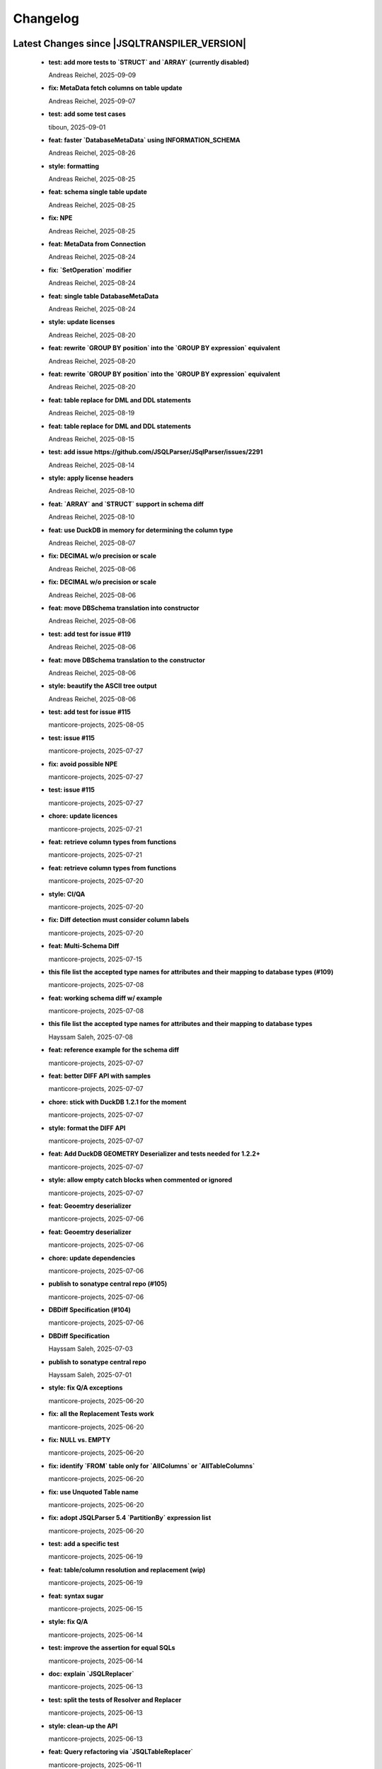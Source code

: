 
************************
Changelog
************************


Latest Changes since |JSQLTRANSPILER_VERSION|
=============================================================


  * **test: add more tests to `STRUCT` and `ARRAY` (currently disabled)**
    
    Andreas Reichel, 2025-09-09
  * **fix: MetaData fetch columns on table update**
    
    Andreas Reichel, 2025-09-07
  * **test: add some test cases**
    
    tiboun, 2025-09-01
  * **feat: faster `DatabaseMetaData` using INFORMATION_SCHEMA**
    
    Andreas Reichel, 2025-08-26
  * **style: formatting**
    
    Andreas Reichel, 2025-08-25
  * **feat: schema single table update**
    
    Andreas Reichel, 2025-08-25
  * **fix: NPE**
    
    Andreas Reichel, 2025-08-25
  * **feat: MetaData from Connection**
    
    Andreas Reichel, 2025-08-24
  * **fix: `SetOperation` modifier**
    
    Andreas Reichel, 2025-08-24
  * **feat: single table DatabaseMetaData**
    
    Andreas Reichel, 2025-08-24
  * **style: update licenses**
    
    Andreas Reichel, 2025-08-20
  * **feat: rewrite `GROUP BY position` into the `GROUP BY expression` equivalent**
    
    Andreas Reichel, 2025-08-20
  * **feat: rewrite `GROUP BY position` into the `GROUP BY expression` equivalent**
    
    Andreas Reichel, 2025-08-20
  * **feat: table replace for DML and DDL statements**
    
    Andreas Reichel, 2025-08-19
  * **feat: table replace for DML and DDL statements**
    
    Andreas Reichel, 2025-08-15
  * **test: add issue https://github.com/JSQLParser/JSqlParser/issues/2291**
    
    Andreas Reichel, 2025-08-14
  * **style: apply license headers**
    
    Andreas Reichel, 2025-08-10
  * **feat: `ARRAY` and `STRUCT` support in schema diff**
    
    Andreas Reichel, 2025-08-10
  * **feat: use DuckDB in memory for determining the column type**
    
    Andreas Reichel, 2025-08-07
  * **fix: DECIMAL w/o precision or scale**
    
    Andreas Reichel, 2025-08-06
  * **fix: DECIMAL w/o precision or scale**
    
    Andreas Reichel, 2025-08-06
  * **feat: move DBSchema translation into constructor**
    
    Andreas Reichel, 2025-08-06
  * **test: add test for issue #119**
    
    Andreas Reichel, 2025-08-06
  * **feat: move DBSchema translation to the constructor**
    
    Andreas Reichel, 2025-08-06
  * **style: beautify the ASCII tree output**
    
    Andreas Reichel, 2025-08-06
  * **test: add test for issue #115**
    
    manticore-projects, 2025-08-05
  * **test: issue #115**
    
    manticore-projects, 2025-07-27
  * **fix: avoid possible NPE**
    
    manticore-projects, 2025-07-27
  * **test: issue #115**
    
    manticore-projects, 2025-07-27
  * **chore: update licences**
    
    manticore-projects, 2025-07-21
  * **feat: retrieve column types from functions**
    
    manticore-projects, 2025-07-21
  * **feat: retrieve column types from functions**
    
    manticore-projects, 2025-07-20
  * **style: CI/QA**
    
    manticore-projects, 2025-07-20
  * **fix: Diff detection must consider column labels**
    
    manticore-projects, 2025-07-20
  * **feat: Multi-Schema Diff**
    
    manticore-projects, 2025-07-15
  * **this file list the accepted type names for attributes and their mapping to database types (#109)**
    
    manticore-projects, 2025-07-08
  * **feat: working schema diff w/ example**
    
    manticore-projects, 2025-07-08
  * **this file list the accepted type names for attributes and their mapping to database types**
    
    Hayssam Saleh, 2025-07-08
  * **feat: reference example for the schema diff**
    
    manticore-projects, 2025-07-07
  * **feat: better DIFF API with samples**
    
    manticore-projects, 2025-07-07
  * **chore: stick with DuckDB 1.2.1 for the moment**
    
    manticore-projects, 2025-07-07
  * **style: format the DIFF API**
    
    manticore-projects, 2025-07-07
  * **feat: Add DuckDB GEOMETRY Deserializer and tests needed for 1.2.2+**
    
    manticore-projects, 2025-07-07
  * **style: allow empty catch blocks when commented or ignored**
    
    manticore-projects, 2025-07-07
  * **feat: Geoemtry deserializer**
    
    manticore-projects, 2025-07-06
  * **feat: Geoemtry deserializer**
    
    manticore-projects, 2025-07-06
  * **chore: update dependencies**
    
    manticore-projects, 2025-07-06
  * **publish to sonatype central repo (#105)**
    
    manticore-projects, 2025-07-06
  * **DBDiff Specification (#104)**
    
    manticore-projects, 2025-07-06
  * **DBDiff Specification**
    
    Hayssam Saleh, 2025-07-03
  * **publish to sonatype central repo**
    
    Hayssam Saleh, 2025-07-01
  * **style: fix Q/A exceptions**
    
    manticore-projects, 2025-06-20
  * **fix: all the Replacement Tests work**
    
    manticore-projects, 2025-06-20
  * **fix: NULL vs. EMPTY**
    
    manticore-projects, 2025-06-20
  * **fix: identify `FROM` table only for `AllColumns` or `AllTableColumns`**
    
    manticore-projects, 2025-06-20
  * **fix: use Unquoted Table name**
    
    manticore-projects, 2025-06-20
  * **fix: adopt JSQLParser 5.4 `PartitionBy` expression list**
    
    manticore-projects, 2025-06-20
  * **test: add a specific test**
    
    manticore-projects, 2025-06-19
  * **feat: table/column resolution and replacement (wip)**
    
    manticore-projects, 2025-06-19
  * **feat: syntax sugar**
    
    manticore-projects, 2025-06-15
  * **style: fix Q/A**
    
    manticore-projects, 2025-06-14
  * **test: improve the assertion for equal SQLs**
    
    manticore-projects, 2025-06-14
  * **doc: explain `JSQLReplacer`**
    
    manticore-projects, 2025-06-13
  * **test: split the tests of Resolver and Replacer**
    
    manticore-projects, 2025-06-13
  * **style: clean-up the API**
    
    manticore-projects, 2025-06-13
  * **feat: Query refactoring via `JSQLTableReplacer`**
    
    manticore-projects, 2025-06-11
  * **feat: adopt JSQLParser 5.4 based on JavaCC 8**
    
    manticore-projects, 2025-06-02

Version 1.0
=============================================================


  * **doc: rework the `guard` function**
    
    Andreas Reichel, 2025-03-23
  * **test: add test for `ParenthesedFromItem` joined on columns**
    
    Andreas Reichel, 2025-03-23
  * **fix: improve resolving `ParenthesedFromItem`**
    
    Andreas Reichel, 2025-03-23
  * **fix: improve resolving `ParenthesedFromItem`**
    
    Andreas Reichel, 2025-03-23
  * **JSQLResolverTest - add inner join test (#87)**
    
    manticore-projects, 2025-03-21
  * **JSQLResolverTest - add inner join test**
    
    Stefan Bischof, 2025-03-21
  * **feat: return the list of used `Function` (and similar Expressions)**
    
    Andreas Reichel, 2025-03-21
  * **test: illustrate the `Guard` methods**
    
    Andreas Reichel, 2025-03-20
  * **test: illustrate the `Guard` methods**
    
    Andreas Reichel, 2025-03-20
  * **feat: `WithItem` must accept statements too for supporting `Delete`, `Insert`, `Update` with `Returning`**
    
    manticore-projects, 2025-03-20
  * **test: incorporate more test cases**
    
    Andreas Reichel, 2025-03-15
  * **build: bring back OSGi for Snapshots with Gradle**
    
    Andreas Reichel, 2025-03-10
  * **build: bring back OSGi for Snapshots with Gradle**
    
    Andreas Reichel, 2025-03-10
  * **style: fix QA/CI exceptions**
    
    Andreas Reichel, 2025-03-05
  * **test: disable a test failing on GH only**
    
    Andreas Reichel, 2025-03-05
  * **feat: resolve all involved tables and columns**
    
    Andreas Reichel, 2025-02-26
  * **test: temporarily disable tests failing on GH only**
    
    Andreas Reichel, 2025-02-22
  * **chore: GH actions**
    
    Andreas Reichel, 2025-02-22
  * **add comment flag (#49)**
    
    manticore-projects, 2025-02-22
  * **feat: throw specific errors when Columns or Tables are not found or declared**
    
    Andreas Reichel, 2025-02-22
  * **test: run tests in serial, avoid parallel execution for the moment**
    
    manticore-projects, 2025-02-18
  * **style: QA/CI exceptions**
    
    manticore-projects, 2025-02-18
  * **test: exclude module info from checkstyle**
    
    manticore-projects, 2025-02-18
  * **chore: merge**
    
    manticore-projects, 2025-02-18
  * **test: order of the tests**
    
    manticore-projects, 2025-02-18
  * **feat: add another Resolver for finding all involved columns**
    
    Andreas Reichel, 2025-02-17
  * **build: use JDK17**
    
    Andreas Reichel, 2025-02-16
  * **build: use JDK17**
    
    Andreas Reichel, 2025-02-16
  * **feat: enhance test case generation (#77)**
    
    manticore-projects, 2025-02-16
  * **feat: enhance test case generation**
    
    tiboun, 2025-02-14
  * **feat: `FromQuery` with `Join` and `WithItem`**
    
    Andreas Reichel, 2025-02-14
  * **feat: incorporate Boun's Test Generator (for BigQuery)**
    
    Andreas Reichel, 2025-02-14
  * **style: properly format the queries**
    
    Andreas Reichel, 2025-02-14
  * **feat: have an overview of pipe sql coverage**
    
    tiboun, 2025-02-12
  * **feat: Update DuckDB to 1.2.0**
    
    Andreas Reichel, 2025-02-12
  * **feat: add `unpipe` methods for rewriting `FromQueries` without transpiling Expressions or Functions**
    
    Andreas Reichel, 2025-02-12
  * **fix: better rewrite of `Aggregate` pipe operator**
    
    Andreas Reichel, 2025-02-11
  * **feat: `SELECT` piper operator to support `ALL | DISTINCT`**
    
    Andreas Reichel, 2025-02-11
  * **feat: transpile PipedSQL**
    
    Andreas Reichel, 2025-02-09
  * **feat: transpile PipedSQL**
    
    Andreas Reichel, 2025-02-09
  * **fix: use `Function` and `SelectItem`**
    
    Andreas Reichel, 2025-02-08
  * **feat: transpile PipedSQL**
    
    Andreas Reichel, 2025-02-08
  * **feat: transpile PipedSQL**
    
    Andreas Reichel, 2025-02-07
  * **feat: transpile PipedSQL**
    
    Andreas Reichel, 2025-02-07
  * **feat: transpile PipedSQL**
    
    Andreas Reichel, 2025-02-07
  * **feat: rewrite Piped SQL, WIP**
    
    Andreas Reichel, 2025-02-06
  * **feat: rewrite Piped SQL, WIP**
    
    Andreas Reichel, 2025-02-06
  * **feat: rewrite Piped SQL, WIP**
    
    Andreas Reichel, 2025-02-06
  * **Fix url  from https://starlake.ai to https://app.starlake.ai in README (#67)**
    
    Hayssam Saleh, 2025-02-01
  * **Fix url  from https://starlake.ai to https://app.starlake.ai in README**
    
    Hayssam Saleh, 2025-02-01
  * **feat: additional Spatial functions `ST_DWITHIN`, `ST_CLOSESTPOINT`, `ST_BUFFER`**
    
    manticore-projects, 2024-12-09
  * **test: update failing tests**
    
    manticore-projects, 2024-12-08
  * **feat: implement `ST_MaxDistance`**
    
    manticore-projects, 2024-12-08
  * **fix: rework `ST_Area` and `ST_Dinstance` to support `GEO_MODE` `GEOMETRY` vs. `GEOGRAPHY`**
    
    manticore-projects, 2024-12-08
  * **feat: extend the test framework to support `GEO_MODE` `GEOMETRY` vs. `GEOGRAPHY`**
    
    manticore-projects, 2024-12-07
  * **feat: switch `GEO_MODE` to `GEOMETRY` or `GEOGRAPHY`**
    
    manticore-projects, 2024-12-07
  * **fix: Safe divide shall return NULL on division by Zero**
    
    manticore-projects, 2024-12-07
  * **fix: current date with time zone shall return a `Date`**
    
    manticore-projects, 2024-12-07
  * **fix: bigquery select as value**
    
    manticore-projects, 2024-12-07
  * **fix: disable BigQuery Timeseries functions**
    
    manticore-projects, 2024-12-07
  * **build: document JDK 11 requirement**
    
    Andreas Reichel, 2024-12-04
  * **fix: Boun's RedShift Json examples**
    
    Andreas Reichel, 2024-12-01
  * **feat: Update Test framework to reflect the latest improvements**
    
    Andreas Reichel, 2024-12-01
  * **fix: Boun's exceptions on BogQuery JSon**
    
    Andreas Reichel, 2024-12-01
  * **test: additional BigQuery JSon tests**
    
    Andreas Reichel, 2024-11-25
  * **add comment flag**
    
    dbulahov, 2024-11-22
  * **feat: complete DataBricks JSon support**
    
    Andreas Reichel, 2024-11-19
  * **test: move Boun's samples into separate file, WIP**
    
    Andreas Reichel, 2024-11-08
  * **build: bump DuckDB 1.1.3**
    
    Andreas Reichel, 2024-11-08
  * **feat: enhance geography coverage in bigquery (#46)**
    
    manticore-projects, 2024-11-08
  * **feat: enhance geography coverage in bigquery**
    
    tiboun, 2024-11-06
  * **fix: improve the `LENIENT` mode and return scope table, when column points to a table alias**
    
    Andreas Reichel, 2024-11-06
  * **test: Disable 2 RedShift Test which only fail because of DuckDBs unpredictable output order**
    
    Andreas Reichel, 2024-11-06
  * **feat: Snowflake JSON and Geo-Spatial functions**
    
    Andreas Reichel, 2024-11-04
  * **feat: Amazon RedShift JSON**
    
    Andreas Reichel, 2024-11-03
  * **feat: Amazon RedShift Geo-Spatial**
    
    Andreas Reichel, 2024-10-28
  * **feat: Amazon RedShift Geo-Spatial**
    
    Andreas Reichel, 2024-10-27
  * **feat: Amazon RedShift Geo-Spatial**
    
    Andreas Reichel, 2024-10-27
  * **test: Amazon Geo-Spatial sample database**
    
    Andreas Reichel, 2024-10-26
  * **test: limit the DuckDB memory to 250MB**
    
    Andreas Reichel, 2024-10-23
  * **style: re-format source**
    
    Andreas Reichel, 2024-10-23
  * **doc: update license information (e-mail)**
    
    Andreas Reichel, 2024-10-23
  * **feat: Good BigQuery Geo-Spat functions, document all unsupported functions**
    
    Andreas Reichel, 2024-10-23
  * **feat: BigQuery Geo Spatial functions**
    
    Andreas Reichel, 2024-10-21
  * **feat: Support DuckDB 1.1.2**
    
    Andreas Reichel, 2024-10-20
  * **fix: preserve lineage within query blocks**
    
    Andreas Reichel, 2024-10-19
  * **changes merged**
    
    David Pavlis, 2024-10-18
  * **added DatabaseSpecific for DuckDB to allow tests passing.**
    
    David Pavlis, 2024-10-18
  * **style: update PMD and license header**
    
    Andreas Reichel, 2024-10-18
  * **style: update PMD**
    
    Andreas Reichel, 2024-10-18
  * **Revert "Improvements to various DBs compatibility, serialization of JdbcMetaData to/from JSON, small changes to improve lineage" (#40)**
    
    manticore-projects, 2024-10-18
  * **Revert "Improvements to various DBs compatibility, serialization of JdbcMetaData to/from JSON, small changes to improve lineage"**
    
    manticore-projects, 2024-10-18
  * **style: update license information**
    
    Andreas Reichel, 2024-10-18
  * **Improvements to various DBs compatibility, serialization of JdbcMetaData to/from JSON, small changes to improve lineage (#39)**
    
    manticore-projects, 2024-10-18
  * **build: update Gradle plugin**
    
    Andreas Reichel, 2024-10-18
  * **re-implementation of JSON serialization of JdbcMetaData via org.json.**
    
    David Pavlis, 2024-10-17
  * **polished comments**
    
    David Pavlis, 2024-10-14
  * **added scopeColumn attribute to JdbcColumn to track "scope" of column -**
    
    David Pavlis, 2024-10-14
  * **added Snowflake DB specific support. Renamed JsonTreeBuilderConcise to**
    
    David Pavlis, 2024-10-14
  * **code polished - added comments, removed unused code**
    
    David Pavlis, 2024-10-09
  * **initial batch of changes to support various DBs and (de)serialization**
    
    David Pavlis, 2024-10-09
  * **Update README.md**
    
    dpavlis, 2024-10-09
  * **fix: translate `SAFE_CAST` into `TRY_CAST`**
    
    Andreas Reichel, 2024-10-03
  * **chore: Git Changelog dependency Java 11 Version**
    
    Andreas Reichel, 2024-10-03
  * **feat: adopt latest JSQLParser Snapshot**
    
    manticore-projects, 2024-09-10
  * **feat: BigQuery Json support, complete**
    
    manticore-projects, 2024-09-10
  * **feat: BigQuery Json support (WIP)**
    
    manticore-projects, 2024-09-10
  * **feat: BigQuery Json support (WIP)**
    
    manticore-projects, 2024-09-10
  * **test: enforce array sorting**
    
    manticore-projects, 2024-09-04
  * **test: enforce array sorting**
    
    manticore-projects, 2024-09-04
  * **test: enforce array sorting**
    
    manticore-projects, 2024-09-04
  * **feat: finalise the Error Mode**
    
    manticore-projects, 2024-09-03
  * **feat: don't fail on unresolvable columns or tables [WIP]**
    
    manticore-projects, 2024-09-02
  * **feat: don't fail on unresolvable columns or tables [WIP]**
    
    manticore-projects, 2024-09-02
  * **Update verify.yml**
    
    manticore-projects, 2024-09-02
  * **Update verify.yml**
    
    manticore-projects, 2024-09-02
  * **style: fix the 4 failing tests**
    
    manticore-projects, 2024-09-02
  * **style: fix Q/A exceptions**
    
    manticore-projects, 2024-09-02
  * **test: remove dependency on SED command**
    
    manticore-projects, 2024-09-02
  * **build: back to JSQLParser Snapshot artifacts**
    
    manticore-projects, 2024-08-24
  * **fix: support CTE referencing to previously defined CTEs**
    
    manticore-projects, 2024-08-20
  * **feat: allow parsing BigQuery single pair quotes, e. g. "catalog.schema.tablename"**
    
    manticore-projects, 2024-08-20
  * **build: add `workflow_dispatch` trigger**
    
    manticore-projects, 2024-08-20
  * **build: add `workflow_dispatch` trigger**
    
    manticore-projects, 2024-08-20
  * **build: add `workflow_dispatch` trigger**
    
    manticore-projects, 2024-08-20
  * **test: fix the precision of BigDecimals in the CSV test output**
    
    manticore-projects, 2024-08-20
  * **build: use pre-compiled JSQLParser (temporarily)**
    
    manticore-projects, 2024-08-19
  * **doc: update change log**
    
    manticore-projects, 2024-08-19
  * **doc: update change log**
    
    manticore-projects, 2024-08-19
  * **fix: better handling of quoted identifiers**
    
    manticore-projects, 2024-08-19
  * **chore: add Q/A tasks for verifying PRs**
    
    manticore-projects, 2024-08-19
  * **add missing license header (#27)**
    
    manticore-projects, 2024-08-16
  * **add missing license header**
    
    Stefan Bischof, 2024-08-16
  * **add OSGi Manifest using bnd (#24)**
    
    manticore-projects, 2024-08-16
  * **add OSGi Manifest using bnd**
    
    Stefan Bischof, 2024-08-16
  * **remove javax.swing.Treenode (#22)**
    
    manticore-projects, 2024-08-16
  * **remove javax.swing.Treenode**
    
    Stefan Bischof, 2024-08-16
  * **fix: syntax errors**
    
    manticore-projects, 2024-08-16
  * **fix: Maven coordinates**
    
    manticore-projects, 2024-08-16
  * **fix maven coordinates (#21)**
    
    Hayssam Saleh, 2024-08-15
  * **fix maven coordinates**
    
    Stefan Bischof, 2024-08-15
  * **feat: JSQLColumnResolver supports quoted identifiers**
    
    manticore-projects, 2024-07-26
  * **fix: aliased expressions in sub-query**
    
    Andreas Reichel, 2024-07-23
  * **doc: Sphinx website**
    
    Andreas Reichel, 2024-07-15
  * **doc: fine tuning**
    
    Andreas Reichel, 2024-07-15
  * **Create dependabot.yml**
    
    manticore-projects, 2024-07-15
  * **test: temporally disable 4 tests failing on GitHub (only)**
    
    Andreas Reichel, 2024-07-15
  * **build: update gradle wrapper**
    
    Andreas Reichel, 2024-07-15
  * **doc: README badges incl. coverage**
    
    Andreas Reichel, 2024-07-15
  * **feat: support NATURAL Joins**
    
    Andreas Reichel, 2024-07-14
  * **feat: support USING Joins**
    
    Andreas Reichel, 2024-07-14
  * **fix: remove local libs and improve tests**
    
    Andreas Reichel, 2024-07-08
  * **feat: improve JSon and XML lineage**
    
    Andreas Reichel, 2024-07-08
  * **feat: Columns defined as `SELECT` Expression**
    
    Andreas Reichel, 2024-07-07
  * **feat: access the Lineage via TreeBuilder interface**
    
    Andreas Reichel, 2024-07-07
  * **doc: documentation of the Column Lineage resolver for expressions**
    
    Andreas Reichel, 2024-07-06
  * **feat: Column Lineage resolver for expressions**
    
    Andreas Reichel, 2024-07-06
  * **doc: fix typo**
    
    Andreas Reichel, 2024-06-27
  * **feat: provide TimeKeyParameters as parameters for each call**
    
    Andreas Reichel, 2024-06-27
  * **build: reduce coverage temporarily**
    
    Andreas Reichel, 2024-06-25
  * **build: reduce coverage temporarily**
    
    Andreas Reichel, 2024-06-25

Version 0.6
=============================================================


  * **feat: JSQLColumnResolver with deeply nested `SelectVisitor` and `FromItemVisitor`**
    
    Andreas Reichel, 2024-06-25
  * **feat: Resolve columns for `WITH ... ` clauses**
    
    Andreas Reichel, 2024-06-19
  * **fix: BigQuery default sort order**
    
    Andreas Reichel, 2024-06-13
  * **style: fix Q/A exceptions**
    
    Andreas Reichel, 2024-06-13
  * **fix: BigQuery `SELECT AS STRUCT ...` and `SELECT AS VALUE ...`**
    
    Andreas Reichel, 2024-06-13
  * **API URL update**
    
    Hayssam Saleh, 2024-06-12
  * **Update readme & licence**
    
    Hayssam Saleh, 2024-06-11
  * **docs: Move feature matrix to Google Sheets**
    
    Andreas Reichel, 2024-06-10
  * **fix: BigQuery `GENERATE_DATE_ARRAY` with only 2 parameters**
    
    Andreas Reichel, 2024-06-10
  * **feat: support `EXCEPT` and `REPLACE` clauses**
    
    Andreas Reichel, 2024-06-10
  * **feat: add syntax sugar**
    
    Andreas Reichel, 2024-06-10
  * **feat: further Schema Provider and Test simplifications**
    
    Andreas Reichel, 2024-06-10
  * **feat: STAR column resolver, wip**
    
    Andreas Reichel, 2024-06-09
  * **feat: STAR column resolver, wip**
    
    Andreas Reichel, 2024-06-08
  * **feat: STAR column resolver, wip**
    
    Andreas Reichel, 2024-06-08
  * **feat: STAR column resolver, wip**
    
    Andreas Reichel, 2024-06-07

Version 0.5
=============================================================


  * **Update README.md**
    
    manticore-projects, 2024-06-10
  * **feat: Transpile `EXCEPT` and `REPLACE` clauses**
    
    Andreas Reichel, 2024-06-10
  * **feat: Time Key substitutions**
    
    Andreas Reichel, 2024-06-09
  * **feat: Time Key substitutions**
    
    Andreas Reichel, 2024-06-09
  * **style: apply license headers**
    
    Andreas Reichel, 2024-06-07
  * **build: small gradle fixes**
    
    Andreas Reichel, 2024-06-06
  * **Update project root name**
    
    Hayssam Saleh, 2024-06-04
  * **test publication by updating secrets**
    
    Hayssam Saleh, 2024-06-04
  * **Sonatype credentials passed through gradle.properties**
    
    Hayssam Saleh, 2024-06-04
  * **Do not sign snapshots**
    
    Hayssam Saleh, 2024-06-04
  * **build: fix gradle upload task**
    
    Andreas Reichel, 2024-06-04

Version 0.4
=============================================================


  * **feat: support Insert, Update, Delete and Merge statements**
    
    Andreas Reichel, 2024-06-04
  * **feat: support Insert, Update, Delete and Merge statements**
    
    Andreas Reichel, 2024-06-04
  * **feat: INSERT, UPDATE, DELETE, MERGE transpilers**
    
    Andreas Reichel, 2024-06-03
  * **build: update Gradle**
    
    Andreas Reichel, 2024-06-03
  * **feat: Databricks Aggregate functions**
    
    Andreas Reichel, 2024-05-30
  * **improve mock**
    
    Hayssam Saleh, 2024-05-29
  * **Proposed interface & mock implementation for tests case**
    
    Hayssam Saleh, 2024-05-29
  * **feat: Databricks Aggregate functions**
    
    Andreas Reichel, 2024-05-29
  * **feat: Databricks Aggregate functions**
    
    Andreas Reichel, 2024-05-29
  * **feat: Databricks Aggregate functions**
    
    Andreas Reichel, 2024-05-27
  * **chore: update the GitHub Actions**
    
    Andreas Reichel, 2024-05-27
  * **chore: update the GitHub Actions**
    
    Andreas Reichel, 2024-05-27

Version 0.2
=============================================================


  * **chore: update the GitHub Actions**
    
    Andreas Reichel, 2024-05-27
  * **test: enforce time zone `Asia/Bangkok` for CI**
    
    Andreas Reichel, 2024-05-27
  * **style: house-keeping and tidying**
    
    Andreas Reichel, 2024-05-27
  * **feat: Quote DuckDB keywords in Table, Column and Alias**
    
    Andreas Reichel, 2024-05-25
  * **Add snapshot Github Action**
    
    Hayssam Saleh, 2024-05-20
  * **build: fix dependencies after split-off CLI**
    
    Andreas Reichel, 2024-05-18
  * **feat: provide methods accepting prepared `ExecutorService` and `Consumer`**
    
    Andreas Reichel, 2024-05-17
  * **feat: provide methods accepting prepared `ExecutorService` and `Consumer`**
    
    Andreas Reichel, 2024-05-17
  * **style: check-style exception**
    
    Andreas Reichel, 2024-05-17
  * **feat: Databricks Date functions**
    
    Andreas Reichel, 2024-05-13
  * **build: bring back JaCoCo**
    
    Andreas Reichel, 2024-05-11
  * **feat: get the Macros as text collection or array**
    
    Andreas Reichel, 2024-05-11
  * **chore: split-off the CLI and minimize dependencies to `JSQLParser` only**
    
    Andreas Reichel, 2024-05-06
  * **chore: split-off the CLI and minimize dependencies to `JSQLParser` only**
    
    Andreas Reichel, 2024-05-06
  * **fix: complete DataBricks text functions**
    
    Andreas Reichel, 2024-05-06
  * **fix: DataBricks text functions**
    
    Andreas Reichel, 2024-05-05
  * **fix: DataBricks text functions**
    
    Andreas Reichel, 2024-05-04
  * **feat: Snowflake math functions, complete**
    
    Andreas Reichel, 2024-05-04
  * **feat: Add missing Redshift conversion functions**
    
    Andreas Reichel, 2024-05-04
  * **feat: Snowflake conversion functions**
    
    Andreas Reichel, 2024-05-04
  * **feat: Snowflake array functions**
    
    Andreas Reichel, 2024-05-02
  * **feat: Snowflake aggregate function**
    
    Andreas Reichel, 2024-05-01
  * **feat: Snowflake TEXT functions complete**
    
    Andreas Reichel, 2024-04-26
  * **feature: remove `Parenthesis` in favor of `ParenthesedExpressionList`**
    
    Andreas Reichel, 2024-04-25
  * **feature: Snowflake regular expressions**
    
    Andreas Reichel, 2024-04-25
  * **feature: complete Snowflake Date/Time functions**
    
    Andreas Reichel, 2024-04-24
  * **style: apply license headers**
    
    Andreas Reichel, 2024-04-24
  * **feat: rework UnitTest and support Prologues and Epilogues as per test**
    
    Andreas Reichel, 2024-04-24
  * **feat: Snowflake DateTime function and Structs with virtual columns**
    
    Andreas Reichel, 2024-04-23
  * **feat: Snowflake DateTime functions**
    
    Andreas Reichel, 2024-04-23
  * **feat: fascilitate BigQuery and Snowflake and add SQLGlot Tests for all**
    
    Andreas Reichel, 2024-04-23
  * **feat: RedShift Window Functions complete**
    
    Andreas Reichel, 2024-04-21
  * **feat: RedShift Window functions**
    
    Andreas Reichel, 2024-04-20
  * **feat: RedShift Aggregate functions**
    
    Andreas Reichel, 2024-04-20
  * **feat: Redshift MATH functions**
    
    Andreas Reichel, 2024-04-19
  * **feat: Redshift ARRAY functions**
    
    Andreas Reichel, 2024-04-19
  * **Fix artifact group name**
    
    Hayssam Saleh, 2024-04-16
  * **build: rewrite `CURRENT_TIMESTAMP()` into `CURRENT_TIMESTAMP`**
    
    Andreas Reichel, 2024-04-16
  * **build: remove unneeded plugins and task dependencies**
    
    Andreas Reichel, 2024-04-16
  * **feat: Redshift DateTime functions completed**
    
    Andreas Reichel, 2024-04-15
  * **feat: Redshift DateTime functions**
    
    Andreas Reichel, 2024-04-14
  * **style: Q/A**
    
    Andreas Reichel, 2024-04-14
  * **feat: auto-cast ISO_8601 DateTime Literals**
    
    Andreas Reichel, 2024-04-14
  * **feat: Redshift DateTime functions, wip**
    
    Andreas Reichel, 2024-04-13
  * **feat: complete Redshift TEXT functions**
    
    Andreas Reichel, 2024-04-13
  * **feat: Redshift String functions**
    
    Andreas Reichel, 2024-04-12
  * **style: formatting**
    
    Andreas Reichel, 2024-04-12
  * **fix: ByteString handling**
    
    Andreas Reichel, 2024-04-12
  * **fix: Stack-overflow when RedShift Expression Transpiler calling SUPER**
    
    Andreas Reichel, 2024-04-10
  * **feat: redshift string functions**
    
    Andreas Reichel, 2024-04-09
  * **feat: Adopt Implicit Cast and better Type information**
    
    Andreas Reichel, 2024-04-08
  * **style: Separate the Dialects into distinguished packages**
    
    Andreas Reichel, 2024-04-05
  * **This commit to fix the final package names and keep Andreas Reichel as the only developer of this initial version.**
    
    Hayssam Saleh, 2024-04-04

Version 0.1
=============================================================


  * **feat: Complete the Aggregate functions**
    
    Andreas Reichel, 2024-04-04
  * **feat: Array functions**
    
    Andreas Reichel, 2024-04-03
  * **feat: more Aggregate functions**
    
    Andreas Reichel, 2024-04-02
  * **feat: more Aggregate functions**
    
    Andreas Reichel, 2024-04-02
  * **feat: Aggregate Functions, wip**
    
    Andreas Reichel, 2024-04-02
  * **feat: complete the BigQuery Math functions**
    
    Andreas Reichel, 2024-04-01
  * **feat: add MATH functions**
    
    Andreas Reichel, 2024-03-31
  * **feat: completed the TEXT functions**
    
    Andreas Reichel, 2024-03-31
  * **feat: more String functions incl. Lambda based transpilation**
    
    Andreas Reichel, 2024-03-30
  * **feat: support BigQuery Structs, DuckDB structs and translation**
    
    Andreas Reichel, 2024-03-28
  * **feature: support many more TEXT functions**
    
    Andreas Reichel, 2024-03-25
  * **feat: support more BigQuery Date/Time functions**
    
    Andreas Reichel, 2024-03-21
  * **feat: support more BigQuery Date/Time functions**
    
    Andreas Reichel, 2024-03-21
  * **build: Snapshot dependency**
    
    Andreas Reichel, 2024-03-21
  * **feat: implement a Python SQLGlot based test for comparision**
    
    Andreas Reichel, 2024-03-21
  * **feat: support more BigQuery Date/Time functions**
    
    Andreas Reichel, 2024-03-21
  * **style: fix QA exceptions**
    
    Andreas Reichel, 2024-03-19
  * **doc: fix the link to th Website**
    
    Andreas Reichel, 2024-03-19
  * **feat: many more DateTime functions**
    
    Andreas Reichel, 2024-03-19
  * **doc: update/fix the documentation**
    
    Andreas Reichel, 2024-03-19
  * **style: improve the function rewrite**
    
    Andreas Reichel, 2024-03-19
  * **test: fix the test template**
    
    Andreas Reichel, 2024-03-19
  * **doc: Google BigQuery date parts and date formats**
    
    Andreas Reichel, 2024-03-18
  * **feat: many more Google BigData date functions**
    
    Andreas Reichel, 2024-03-18
  * **feat: date parts**
    
    Andreas Reichel, 2024-03-18
  * **feat: `DATE_DIFF()` function**
    
    Andreas Reichel, 2024-03-17
  * **doc: update feature matrix**
    
    Andreas Reichel, 2024-03-17
  * **test: refactor the test parametrization**
    
    Andreas Reichel, 2024-03-17
  * **build: Ueber JAR and Publish**
    
    Andreas Reichel, 2024-03-17
  * **test: improve the test framework**
    
    Andreas Reichel, 2024-03-17
  * **doc: add basic SPHINX website**
    
    Andreas Reichel, 2024-03-17
  * **doc: add a simple README**
    
    Andreas Reichel, 2024-03-16
  * **feat: CLI**
    
    Andreas Reichel, 2024-03-16
  * **feat: functions**
    
    Andreas Reichel, 2024-03-15
  * **feat: functions**
    
    Andreas Reichel, 2024-03-15
  * **build: fix the GitHub Action**
    
    Andreas Reichel, 2024-03-15
  * **test: Abstract parametrised Unit Tests**
    
    Andreas Reichel, 2024-03-15
  * **feat: `TOP ...` rewrite**
    
    Andreas Reichel, 2024-03-14
  * **build: Gradle plugins for Q/A and publishing**
    
    Andreas Reichel, 2024-03-14
  * **progress the functional mapping**
    
    Andreas Reichel, 2024-03-14
  * **chore: set up the project**
    
    Andreas Reichel, 2024-03-13
  * **Initial commit**
    
    manticore-projects, 2024-03-13

